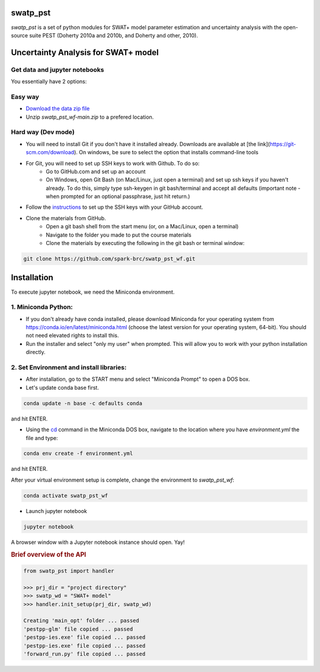======
swatp_pst
======

.. .. image:: https://img.shields.io/pypi/v/swatmf?color=blue
..    :target: https://pypi.python.org/pypi/swatmf
..    :alt: PyPI Version
.. .. image:: https://img.shields.io/pypi/l/swatmf
..    :target: https://opensource.org/licenses/BSD-3-Clause
..    :alt: PyPI - License
.. .. image:: https://zenodo.org/badge/304147230.svg
..    :target: https://zenodo.org/badge/latestdoi/304147230



`swatp_pst` is a set of python modules for SWAT+ model parameter estimation and uncertainty analysis with the open-source suite PEST (Doherty 2010a and 2010b, and Doherty and other, 2010).

===========================================
Uncertainty Analysis for SWAT+ model
===========================================


Get data and jupyter notebooks
------------------------------

You essentially have 2 options:

Easy way
--------

- `Download the data zip file <https://github.com/spark-brc/swatp_pst_wf/archive/refs/heads/main.zip>`_
- Unzip `swatp_pst_wf-main.zip` to a prefered location.


Hard way (Dev mode)
-------------------

- You will need to install Git if you don't have it installed already. Downloads are available at [the link](https://git-scm.com/download). On windows, be sure to select the option that installs command-line tools  
- For Git, you will need to set up SSH keys to work with Github. To do so:
    - Go to GitHub.com and set up an account
    - On Windows, open Git Bash (on Mac/Linux, just open a terminal) and set up ssh keys if you haven't already. To do this, simply type ssh-keygen in git bash/terminal and accept all defaults (important note - when prompted for an optional passphrase, just hit return.)  
- Follow the `instructions <https://help.github.com/articles/adding-a-new-ssh-key-to-your-github-account/>`_ to set up the SSH keys with your GitHub account.
- Clone the materials from GitHub.
    - Open a git bash shell from the start menu (or, on a Mac/Linux, open a terminal)
    - Navigate to the folder you made to put the course materials
    - Clone the materials by executing the following in the git bash or terminal window:


.. code-block:: bash

   git clone https://github.com/spark-brc/swatp_pst_wf.git


============
Installation
============

To execute jupyter notebook, we need the Miniconda environment.

1. Miniconda Python:
--------------------

- If you don't already have conda installed, please download Miniconda for your operating system from https://conda.io/en/latest/miniconda.html (choose the latest version for your operating system, 64-bit). You should not need elevated rights to install this.
- Run the installer and select "only my user" when prompted. This will allow you to work with your python installation directly.

2. Set Environment and install libraries:
-----------------------------------------
- After installation, go to the START menu and select "Miniconda Prompt" to open a DOS box.
- Let's update conda base first.

.. code-block:: bash

   conda update -n base -c defaults conda

and hit ENTER.

- Using the `cd <https://www.computerhope.com/issues/chusedos.htm>`_ command in the Miniconda DOS box, navigate to the location where you have `environment.yml` the file and type: 

.. code-block:: bash

   conda env create -f environment.yml

and hit ENTER.

After your virtual environment setup is complete, change the environment to `swatp_pst_wf`:  

.. code-block:: bash

   conda activate swatp_pst_wf

- Launch jupyter notebook 

.. code-block:: bash

   jupyter notebook


A browser window with a Jupyter notebook instance should open. Yay!


.. rubric:: Brief overview of the API

.. code-block:: python

   from swatp_pst import handler

   >>> prj_dir = "project directory"
   >>> swatp_wd = "SWAT+ model"
   >>> handler.init_setup(prj_dir, swatp_wd)

   Creating 'main_opt' folder ... passed
   'pestpp-glm' file copied ... passed
   'pestpp-ies.exe' file copied ... passed
   'pestpp-ies.exe' file copied ... passed
   'forward_run.py' file copied ... passed

